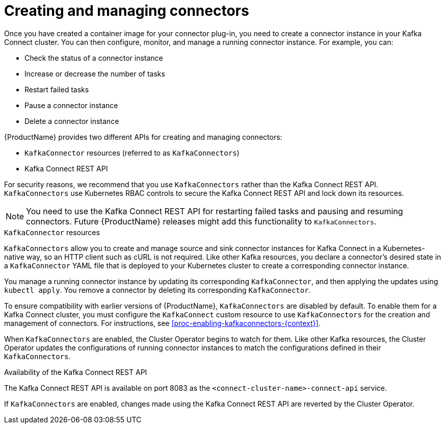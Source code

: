 // Module included in the following assemblies:
//
// assembly-kafka-connect.adoc

[id='con-creating-managing-connectors-{context}']

= Creating and managing connectors

Once you have created a container image for your connector plug-in, you need to create a connector instance in your Kafka Connect cluster. You can then configure, monitor, and manage a running connector instance. For example, you can:

* Check the status of a connector instance
* Increase or decrease the number of tasks
* Restart failed tasks
* Pause a connector instance
* Delete a connector instance

{ProductName} provides two different APIs for creating and managing connectors:

* `KafkaConnector` resources (referred to as `KafkaConnectors`)
* Kafka Connect REST API

For security reasons, we recommend that you use `KafkaConnectors` rather than the Kafka Connect REST API. `KafkaConnectors` use Kubernetes RBAC controls to secure the Kafka Connect REST API and lock down its resources.

NOTE: You need to use the Kafka Connect REST API for restarting failed tasks and pausing and resuming connectors. Future {ProductName} releases might add this functionality to `KafkaConnectors`.

.`KafkaConnector` resources

`KafkaConnectors` allow you to create and manage source and sink connector instances for Kafka Connect in a Kubernetes-native way, so an HTTP client such as cURL is not required. Like other Kafka resources, you declare a connector’s desired state in a `KafkaConnector` YAML file that is deployed to your Kubernetes cluster to create a corresponding connector instance. 

You manage a running connector instance by updating its corresponding `KafkaConnector`, and then applying the updates using `kubectl apply`. You remove a connector by deleting its corresponding `KafkaConnector`.

To ensure compatibility with earlier versions of {ProductName}, `KafkaConnectors` are disabled by default. To enable them for a Kafka Connect cluster, you must configure the `KafkaConnect` custom resource to use `KafkaConnectors` for the creation and management of connectors. For instructions, see xref:proc-enabling-kafkaconnectors-{context}[].

When `KafkaConnectors` are enabled, the Cluster Operator begins to watch for them. Like other Kafka resources, the Cluster Operator updates the configurations of running connector instances to match the configurations defined in their `KafkaConnectors`.

.Availability of the Kafka Connect REST API

The Kafka Connect REST API is available on port 8083 as the `<connect-cluster-name>-connect-api` service.

If `KafkaConnectors` are enabled, changes made using the Kafka Connect REST API are reverted by the Cluster Operator. 
